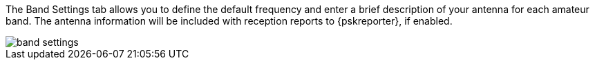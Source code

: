 // Status=review

The Band Settings tab allows you to define the default frequency and
enter a brief description of your antenna for each amateur band.  The
antenna information will be included with reception reports to
{pskreporter}, if enabled.

[[FigBandSettings]]
image::images/band-settings.png[align="left"]
